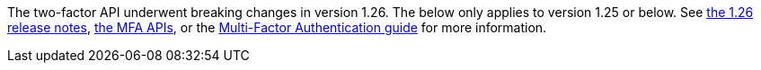 The two-factor API underwent breaking changes in version 1.26. The below only applies to version 1.25 or below. See link:/docs/v1/tech/release-notes/#version-1-26-0[the 1.26 release notes], link:/docs/v1/tech/apis/two-factor/[the MFA APIs], or the link:/docs/v1/tech/guides/multi-factor-authentication/[Multi-Factor Authentication guide] for more information.
